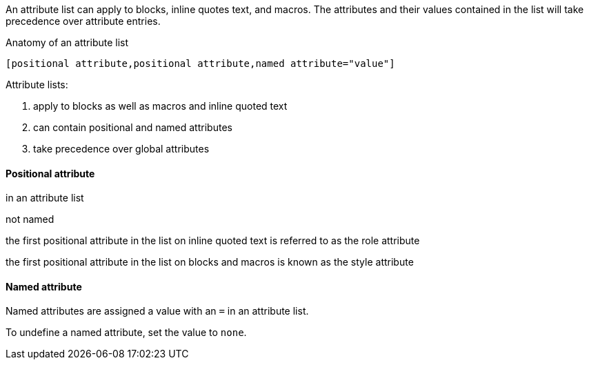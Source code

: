 ////
Included in:

- user-manual: Attributes: Setting attributes on an element
////

// tag::intro[]
An attribute list can apply to blocks, inline quotes text, and macros.
The attributes and their values contained in the list will take precedence over attribute entries.

.Anatomy of an attribute list
 [positional attribute,positional attribute,named attribute="value"]

Attribute lists:

. apply to blocks as well as macros and inline quoted text
. can contain positional and named attributes
. take precedence over global attributes
// end::intro[]

==== Positional attribute
// tag::pos[]
in an attribute list

not named

the first positional attribute in the list on inline quoted text is referred to as the role attribute

the first positional attribute in the list on blocks and macros is known as the style attribute
// end::pos[]

==== Named attribute
// tag::name[]
Named attributes are assigned a value with an `=` in an attribute list.

To undefine a named attribute, set the value to `none`.
// end::name[]
